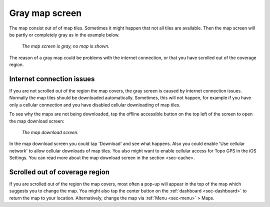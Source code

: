 Gray map screen
===============

The map consist out of of map tiles. Sometimes it might happen that not all tiles are available. Then the map screen will be partly or completely gray as in the example below.

.. figure:: ../_static/map-problem1.png  
   :height: 568px
   :width: 320px
   :alt: Gray map Topo GPS

   *The map screen is gray, no map is shown.*

The reason of a gray map could be problems with the internet connection, or that you have scrolled out of the coverage region.

Internet connection issues
~~~~~~~~~~~~~~~~~~~~~~~~~~
If you are not scrolled out of the region the map covers, the gray screen is caused by internet connection issues. Normally the map tiles should be downloaded automatically. Sometimes, this will not happen, for example if you have only a cellular connection and you have disabled cellular downloading of map tiles.

To see why the maps are not being downloaded, tap the offline accessible button on the top left of the screen to open the map download screen:

.. figure:: ../_static/map-problem2.png  
   :height: 568px
   :width: 320px
   :alt: Map download screen 
   
   *The map download screen.*
   
In the map download screen you could tap 'Download' and see what happens. Also you could enable 'Use cellular network' to allow cellular downloads of map tiles. You also might want to enable cellular access for Topo GPS in the iOS Settings. You can read more about the map download screen in the section <sec-cache>.


Scrolled out of coverage region
~~~~~~~~~~~~~~~~~~~~~~~~~~~~~~~
If you are scrolled out of the region the map covers, most often a pop-up will appear in the top of the map which suggests you to change the map. You might also tap the center button on the :ref:`dashboard <sec-dashboard>` to return the map to your location. Alternatively, change the map via :ref:`Menu <sec-menu>` > Maps.
